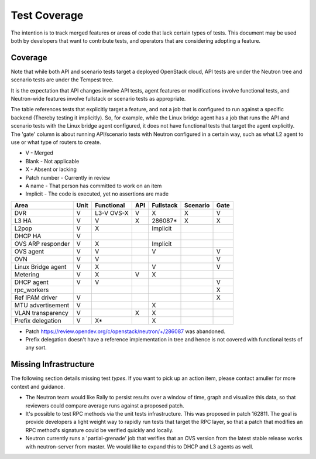 ..
      Licensed under the Apache License, Version 2.0 (the "License"); you may
      not use this file except in compliance with the License. You may obtain
      a copy of the License at

          http://www.apache.org/licenses/LICENSE-2.0

      Unless required by applicable law or agreed to in writing, software
      distributed under the License is distributed on an "AS IS" BASIS, WITHOUT
      WARRANTIES OR CONDITIONS OF ANY KIND, either express or implied. See the
      License for the specific language governing permissions and limitations
      under the License.


      Convention for heading levels in Neutron devref:
      =======  Heading 0 (reserved for the title in a document)
      -------  Heading 1
      ~~~~~~~  Heading 2
      +++++++  Heading 3
      '''''''  Heading 4
      (Avoid deeper levels because they do not render well.)


Test Coverage
=============

The intention is to track merged features or areas of code that lack certain
types of tests. This document may be used both by developers that want to
contribute tests, and operators that are considering adopting a feature.

Coverage
--------

Note that while both API and scenario tests target a deployed OpenStack cloud,
API tests are under the Neutron tree and scenario tests are under the Tempest
tree.

It is the expectation that API changes involve API tests, agent features
or modifications involve functional tests, and Neutron-wide features involve
fullstack or scenario tests as appropriate.

The table references tests that explicitly target a feature, and not a job
that is configured to run against a specific backend (Thereby testing it
implicitly). So, for example, while the Linux bridge agent has a job that runs
the API and scenario tests with the Linux bridge agent configured, it does not
have functional tests that target the agent explicitly. The 'gate' column
is about running API/scenario tests with Neutron configured in a certain way,
such as what L2 agent to use or what type of routers to create.

* V            - Merged
* Blank        - Not applicable
* X            - Absent or lacking
* Patch number - Currently in review
* A name       - That person has committed to work on an item
* Implicit     - The code is executed, yet no assertions are made

+--------------------+------+------------+-----+-----------+----------+------+
| Area               | Unit | Functional | API | Fullstack | Scenario | Gate |
+====================+======+============+=====+===========+==========+======+
| DVR                | V    | L3-V OVS-X | V   | X         | X        | V    |
+--------------------+------+------------+-----+-----------+----------+------+
| L3 HA              | V    | V          | X   | 286087*   | X        | X    |
+--------------------+------+------------+-----+-----------+----------+------+
| L2pop              | V    | X          |     | Implicit  |          |      |
+--------------------+------+------------+-----+-----------+----------+------+
| DHCP HA            | V    |            |     |           |          |      |
+--------------------+------+------------+-----+-----------+----------+------+
| OVS ARP responder  | V    | X          |     | Implicit  |          |      |
+--------------------+------+------------+-----+-----------+----------+------+
| OVS agent          | V    | V          |     | V         |          | V    |
+--------------------+------+------------+-----+-----------+----------+------+
| OVN                | V    | V          |     |           |          | V    |
+--------------------+------+------------+-----+-----------+----------+------+
| Linux Bridge agent | V    | X          |     | V         |          | V    |
+--------------------+------+------------+-----+-----------+----------+------+
| Metering           | V    | X          | V   | X         |          |      |
+--------------------+------+------------+-----+-----------+----------+------+
| DHCP agent         | V    | V          |     |           |          | V    |
+--------------------+------+------------+-----+-----------+----------+------+
| rpc_workers        |      |            |     |           |          | X    |
+--------------------+------+------------+-----+-----------+----------+------+
| Ref IPAM driver    | V    |            |     |           |          | X    |
+--------------------+------+------------+-----+-----------+----------+------+
| MTU advertisement  | V    |            |     | X         |          |      |
+--------------------+------+------------+-----+-----------+----------+------+
| VLAN transparency  | V    |            | X   | X         |          |      |
+--------------------+------+------------+-----+-----------+----------+------+
| Prefix delegation  | V    | X*         |     | X         |          |      |
+--------------------+------+------------+-----+-----------+----------+------+

* Patch https://review.opendev.org/c/openstack/neutron/+/286087 was abandoned.
* Prefix delegation doesn't have a reference implementation in tree and hence
  is not covered with functional tests of any sort.

Missing Infrastructure
----------------------

The following section details missing test *types*. If you want to pick up
an action item, please contact amuller for more context and guidance.

* The Neutron team would like Rally to persist results over a window of time,
  graph and visualize this data, so that reviewers could compare average runs
  against a proposed patch.
* It's possible to test RPC methods via the unit tests infrastructure. This was
  proposed in patch 162811. The goal is provide developers a light weight
  way to rapidly run tests that target the RPC layer, so that a patch that
  modifies an RPC method's signature could be verified quickly and locally.
* Neutron currently runs a 'partial-grenade' job that verifies that an OVS
  version from the latest stable release works with neutron-server from master.
  We would like to expand this to DHCP and L3 agents as well.
